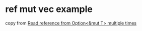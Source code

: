 * ref mut vec example
:PROPERTIES:
:CUSTOM_ID: ref-mut-vec-example
:END:
copy from
[[https://stackoverflow.com/questions/42320750/read-reference-from-optionmut-t-multiple-times][Read
reference from Option<&mut T> multiple times]]
